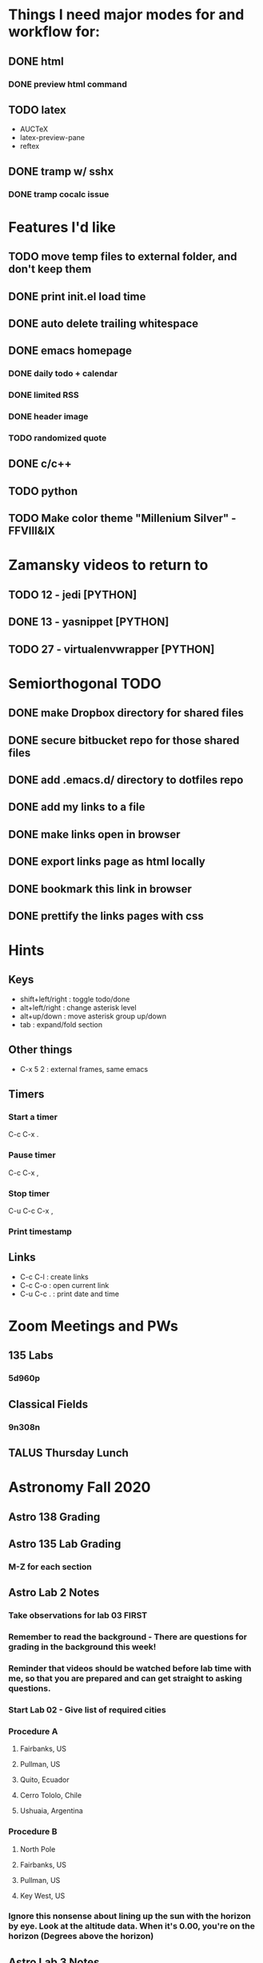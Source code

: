 #+STARTUP: showall hidestars

* Things I need major modes for and workflow for:
** DONE html
*** DONE preview html command
** TODO latex
  - AUCTeX
  - latex-preview-pane
  - reftex
** DONE tramp w/ sshx
*** DONE tramp cocalc issue

* Features I'd like
** TODO move temp files to external folder, and don't keep them
** DONE print init.el load time
** DONE auto delete trailing whitespace
** DONE emacs homepage
*** DONE daily todo + calendar
*** DONE limited RSS
*** DONE header image
*** TODO randomized quote
** DONE c/c++
** TODO python
** TODO Make color theme "Millenium Silver" - FFVIII&IX

* Zamansky videos to return to
** TODO 12 - jedi [PYTHON]
** DONE 13 - yasnippet [PYTHON]
** TODO 27 - virtualenvwrapper [PYTHON]

* Semiorthogonal TODO
** DONE make Dropbox directory for shared files
** DONE secure bitbucket repo for those shared files
** DONE add .emacs.d/ directory to dotfiles repo
** DONE add my links to a file
** DONE make links open in browser
** DONE export links page as html locally
** DONE bookmark this link in browser
** DONE prettify the links pages with css

* Hints
** Keys
   - shift+left/right : toggle todo/done
   - alt+left/right : change asterisk level
   - alt+up/down : move asterisk group up/down
   - tab : expand/fold section
** Other things
   - C-x 5 2 : external frames, same emacs
** Timers
*** Start a timer
   C-c C-x .
*** Pause timer
   C-c C-x ,
*** Stop timer
    C-u C-c C-x ,
*** Print timestamp
** Links
     - C-c C-l : create links
     - C-c C-o : open current link
     - C-u C-c . : print date and time

* Zoom Meetings and PWs
** 135 Labs
*** 5d960p
** Classical Fields
*** 9n308n

** TALUS Thursday Lunch
* Astronomy Fall 2020
** Astro 138 Grading
** Astro 135 Lab Grading
*** M-Z for each section
** Astro Lab 2 Notes
*** Take observations for lab 03 FIRST
*** Remember to read the background - There are questions for grading in the background this week!
*** Reminder that videos should be watched before lab time with me, so that you are prepared and can get straight to asking questions.
*** Start Lab 02 - Give list of required cities
*** Procedure A
**** Fairbanks, US
**** Pullman, US
**** Quito, Ecuador
**** Cerro Tololo, Chile
**** Ushuaia, Argentina
*** Procedure B
**** North Pole
**** Fairbanks, US
**** Pullman, US
**** Key West, US
*** Ignore this nonsense about lining up the sun with the horizon by eye. Look at the altitude data. When it's 0.00, you're on the horizon (Degrees above the horizon)
** Astro Lab 3 Notes
*** Take measurements from lab 06 procedure B

** Astro Lab 4 Notes
*** Spring 2018 asteroid data is the only one that works with afterglow 2
*** sample directory > astro101 > lab 4 parallax > spring 2018
*** submit liberally


** DONE Grade 138 HMWK 4
** DONE Grade 135 Lab 2 and 3
** Grade hmwk 07
** Grade lab 04, 05
* Rest of Semester:
** start lab 6
** week off
** start lab 7
** lab 6 due nov 13
** lab 7 due dec 4
* this week first thing is to have the students enter observations for lab 7
** Make sure duration is 2 seconds!!!
** Debate on shape of milky way
*** Diameter of galaxy - 10 or 100 kpc?
*** Location of solar system - center, or off to the side?
*** Size of universe - only our galaxy, or are other galaxies far away?
